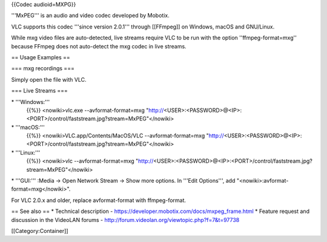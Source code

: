 {{Codec audioid=MXPG}}

'''MxPEG''' is an audio and video codec developed by Mobotix.

VLC supports this codec '''since version 2.0.1''' through [[FFmpeg]] on
Windows, macOS and GNU/Linux.

While mxg video files are auto-detected, live streams require VLC to be
run with the option ''ffmpeg-format=mxg'' because FFmpeg does not
auto-detect the mxg codec in live streams.

== Usage Examples ==

=== mxg recordings ===

Simply open the file with VLC.

=== Live Streams ===

\* '''Windows:'''
   {{%}} <nowiki>vlc.exe --avformat-format=mxg
   "http://\ <USER>:<PASSWORD>@<IP>:<PORT>/control/faststream.jpg?stream=MxPEG"</nowiki>

\* '''macOS:'''
   {{%}} <nowiki>VLC.app/Contents/MacOS/VLC --avformat-format=mxg
   "http://\ <USER>:<PASSWORD>@<IP>:<PORT>/control/faststream.jpg?stream=MxPEG"</nowiki>

\* '''Linux:'''
   {{%}} <nowiki>vlc --avformat-format=mxg
   "http://\ <USER>:<PASSWORD>@<IP>:<PORT>/control/faststream.jpg?stream=MxPEG"</nowiki>

\* '''GUI:''' :Media → Open Network Stream → Show more options. In
'''Edit Options''', add "<nowiki>:avformat-format=mxg</nowiki>".

For VLC 2.0.x and older, replace avformat-format with ffmpeg-format.

== See also == \* Technical description -
https://developer.mobotix.com/docs/mxpeg_frame.html \* Feature request
and discussion in the VideoLAN forums -
http://forum.videolan.org/viewtopic.php?f=7&t=97738

[[Category:Container]]
